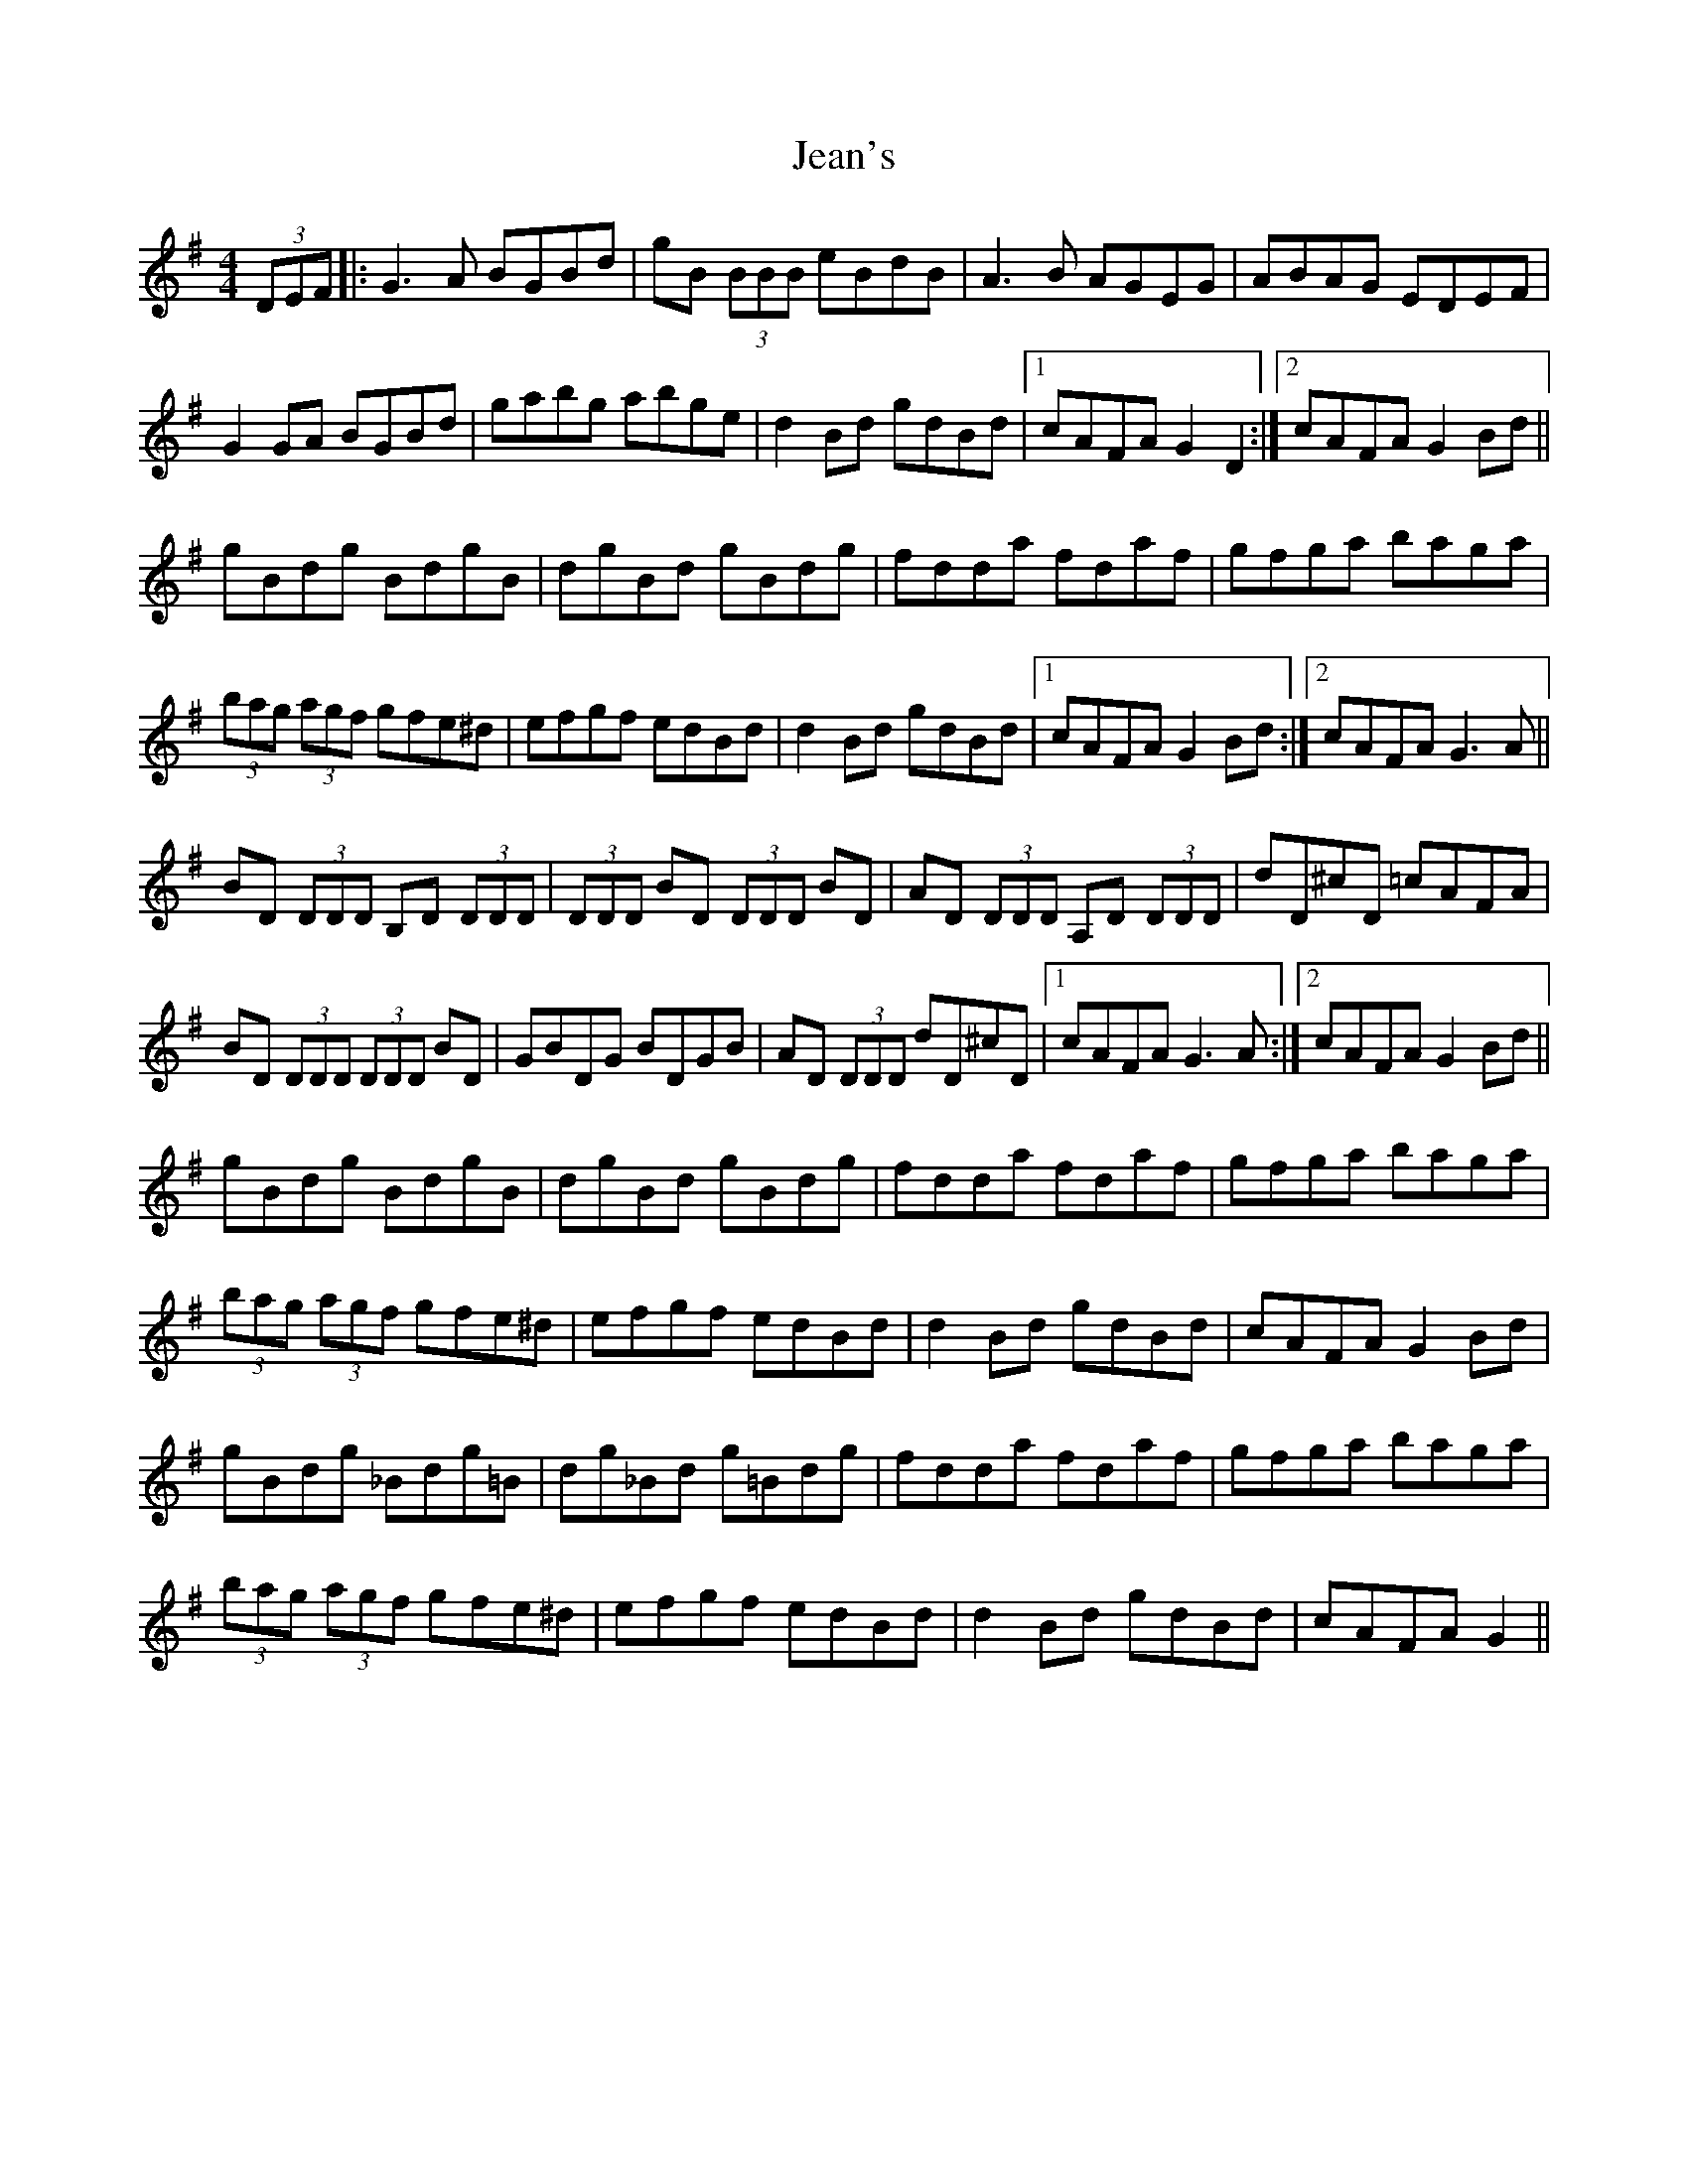 X: 19641
T: Jean's
R: reel
M: 4/4
K: Gmajor
(3DEF|:G3A BGBd|gB (3BBB eBdB|A3B AGEG|ABAG EDEF|
G2 GA BGBd|gabg abge|d2 Bd gdBd|1 cAFA G2 D2:|2 cAFA G2 Bd||
gBdg BdgB|dgBd gBdg|fdda fdaf|gfga baga|
(3bag (3agf gfe^d|efgf edBd|d2 Bd gdBd|1 cAFA G2 Bd:|2 cAFA G3A||
BD (3DDD B,D (3DDD|(3DDD BD (3DDD BD|AD (3DDD A,D (3DDD|dD^cD =cAFA|
BD (3DDD (3DDD BD|GBDG BDGB|AD (3DDD dD^cD|1 cAFA G3A:|2 cAFA G2 Bd||
gBdg BdgB|dgBd gBdg|fdda fdaf|gfga baga|
(3bag (3agf gfe^d|efgf edBd|d2 Bd gdBd|cAFA G2 Bd|
gBdg _Bdg=B|dg_Bd g=Bdg|fdda fdaf|gfga baga|
(3bag (3agf gfe^d|efgf edBd|d2 Bd gdBd|cAFA G2||

